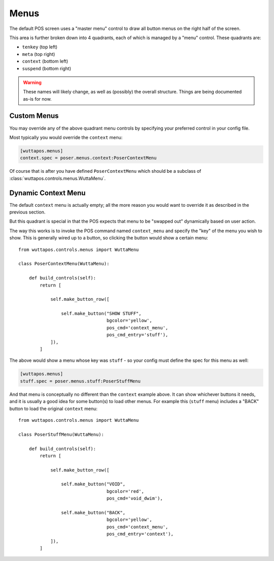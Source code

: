 
=====
Menus
=====

The default POS screen uses a "master menu" control to draw all button
menus on the right half of the screen.

This area is further broken down into 4 quadrants, each of which is
managed by a "menu" control.  These quadrants are:

* ``tenkey`` (top left)
* ``meta`` (top right)
* ``context`` (bottom left)
* ``suspend`` (bottom right)

.. warning::

   These names will likely change, as well as (possibly) the overall
   structure.  Things are being documented as-is for now.


Custom Menus
------------

You may override any of the above quadrant menu controls by specifying
your preferred control in your config file.

Most typically you would override the ``context`` menu:

.. code-block:: ini

   [wuttapos.menus]
   context.spec = poser.menus.context:PoserContextMenu

Of course that is after you have defined ``PoserContextMenu`` which
should be a subclass of :class:`wuttapos.controls.menus.WuttaMenu`.


Dynamic Context Menu
--------------------

The default ``context`` menu is actually empty; all the more reason
you would want to override it as described in the previous section.

But this quadrant is special in that the POS expects that menu to be
"swapped out" dynamically based on user action.

The way this works is to invoke the POS command named ``context_menu``
and specify the "key" of the menu you wish to show.  This is generally
wired up to a button, so clicking the button would show a certain
menu::

   from wuttapos.controls.menus import WuttaMenu

   class PoserContextMenu(WuttaMenu):

       def build_controls(self):
           return [

               self.make_button_row([

                   self.make_button("SHOW STUFF",
                                    bgcolor='yellow',
                                    pos_cmd='context_menu',
                                    pos_cmd_entry='stuff'),
               ]),
           ]

The above would show a menu whose key was ``stuff`` - so your config
must define the spec for this menu as well:

.. code-block:: ini

   [wuttapos.menus]
   stuff.spec = poser.menus.stuff:PoserStuffMenu

And that menu is conceptually no different than the ``context``
example above.  It can show whichever buttons it needs, and it is
usually a good idea for some button(s) to load other menus.  For
example this (``stuff`` menu) includes a "BACK" button to load the
original ``context`` menu::

   from wuttapos.controls.menus import WuttaMenu

   class PoserStuffMenu(WuttaMenu):

       def build_controls(self):
           return [

               self.make_button_row([

                   self.make_button("VOID",
                                    bgcolor='red',
                                    pos_cmd='void_dwim'),

                   self.make_button("BACK",
                                    bgcolor='yellow',
                                    pos_cmd='context_menu',
                                    pos_cmd_entry='context'),
               ]),
           ]
